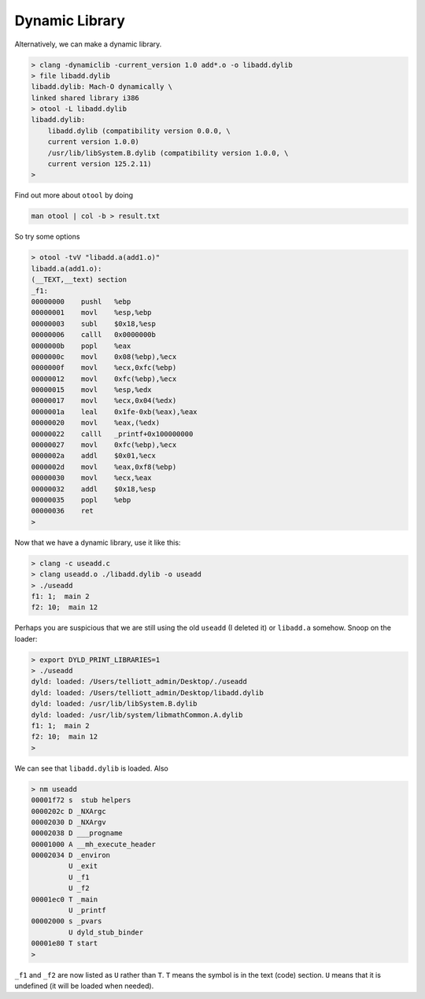 .. _library_dynamic:

###############
Dynamic Library
###############

Alternatively, we can make a dynamic library.

.. sourcecode:: bash

    > clang -dynamiclib -current_version 1.0 add*.o -o libadd.dylib
    > file libadd.dylib
    libadd.dylib: Mach-O dynamically \
    linked shared library i386
    > otool -L libadd.dylib
    libadd.dylib:
    	libadd.dylib (compatibility version 0.0.0, \
    	current version 1.0.0)
    	/usr/lib/libSystem.B.dylib (compatibility version 1.0.0, \
    	current version 125.2.11)
    >

Find out more about ``otool`` by doing

.. sourcecode:: bash

    man otool | col -b > result.txt

So try some options

.. sourcecode:: bash

    > otool -tvV "libadd.a(add1.o)"
    libadd.a(add1.o):
    (__TEXT,__text) section
    _f1:
    00000000	pushl	%ebp
    00000001	movl	%esp,%ebp
    00000003	subl	$0x18,%esp
    00000006	calll	0x0000000b
    0000000b	popl	%eax
    0000000c	movl	0x08(%ebp),%ecx
    0000000f	movl	%ecx,0xfc(%ebp)
    00000012	movl	0xfc(%ebp),%ecx
    00000015	movl	%esp,%edx
    00000017	movl	%ecx,0x04(%edx)
    0000001a	leal	0x1fe-0xb(%eax),%eax
    00000020	movl	%eax,(%edx)
    00000022	calll	_printf+0x100000000
    00000027	movl	0xfc(%ebp),%ecx
    0000002a	addl	$0x01,%ecx
    0000002d	movl	%eax,0xf8(%ebp)
    00000030	movl	%ecx,%eax
    00000032	addl	$0x18,%esp
    00000035	popl	%ebp
    00000036	ret
    >

Now that we have a dynamic library, use it like this:

.. sourcecode:: bash

    > clang -c useadd.c
    > clang useadd.o ./libadd.dylib -o useadd
    > ./useadd
    f1: 1;  main 2
    f2: 10;  main 12

Perhaps you are suspicious that we are still using the old ``useadd`` (I deleted it) or ``libadd.a`` somehow.  Snoop on the loader:

.. sourcecode:: bash

    > export DYLD_PRINT_LIBRARIES=1
    > ./useadd
    dyld: loaded: /Users/telliott_admin/Desktop/./useadd
    dyld: loaded: /Users/telliott_admin/Desktop/libadd.dylib
    dyld: loaded: /usr/lib/libSystem.B.dylib
    dyld: loaded: /usr/lib/system/libmathCommon.A.dylib
    f1: 1;  main 2
    f2: 10;  main 12
    >

We can see that ``libadd.dylib`` is loaded.  Also

.. sourcecode:: bash

    > nm useadd
    00001f72 s  stub helpers
    0000202c D _NXArgc
    00002030 D _NXArgv
    00002038 D ___progname
    00001000 A __mh_execute_header
    00002034 D _environ
             U _exit
             U _f1
             U _f2
    00001ec0 T _main
             U _printf
    00002000 s _pvars
             U dyld_stub_binder
    00001e80 T start
    >

``_f1`` and ``_f2`` are now listed as ``U`` rather than ``T``.  ``T`` means the symbol is in the text (code) section.  ``U`` means that it is undefined (it will be loaded when needed). 